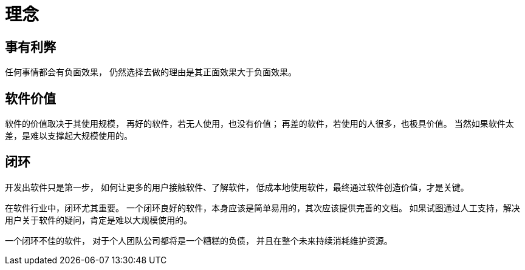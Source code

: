 = 理念

== 事有利弊

任何事情都会有负面效果，
仍然选择去做的理由是其正面效果大于负面效果。

== 软件价值

软件的价值取决于其使用规模，
再好的软件，若无人使用，也没有价值；
再差的软件，若使用的人很多，也极具价值。
当然如果软件太差，是难以支撑起大规模使用的。


== 闭环

开发出软件只是第一步，
如何让更多的用户接触软件、了解软件，
低成本地使用软件，最终通过软件创造价值，才是关键。

在软件行业中，闭环尤其重要。
一个闭环良好的软件，本身应该是简单易用的，其次应该提供完善的文档。
如果试图通过人工支持，解决用户关于软件的疑问，肯定是难以大规模使用的。

一个闭环不佳的软件，
对于个人团队公司都将是一个糟糕的负债，
并且在整个未来持续消耗维护资源。

